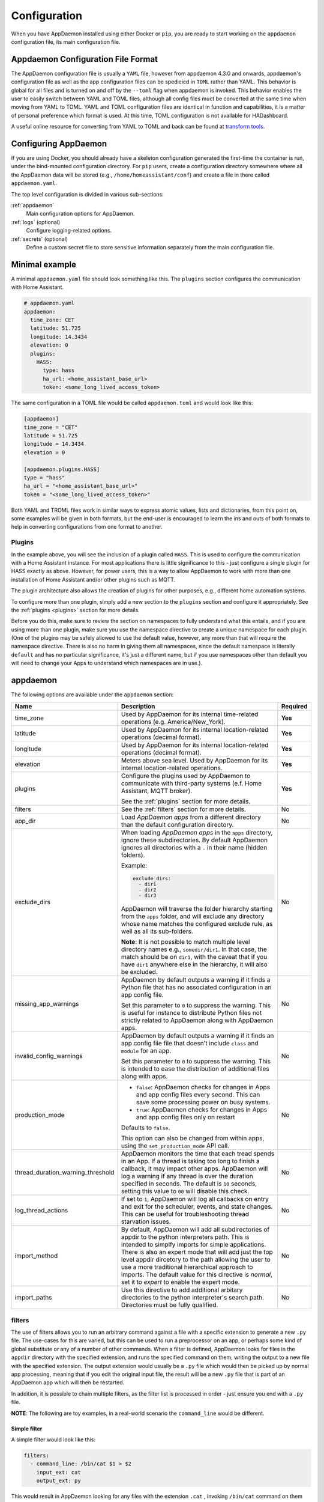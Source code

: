 *************
Configuration
*************

When you have AppDaemon installed using either Docker or ``pip``, you are ready to
start working on the ``appdaemon`` configuration file, its main configuration file.

Appdaemon Configuration File Format
===================================

The AppDaemon configuration file is usually a ``YAML`` file, however from appdaemon 4.3.0 and onwards, appdaemon's configuration file
as well as the app configuration files can be spedicied in ``TOML`` rather than YAML. This behavior
is global for all files and is turned on and off by the ``--toml`` flag when appdaemon is invoked. This behavior
enables the user to easily switch between YAML and TOML files, although all config files muct be converted at the same time when moving from YAML to TOML.
YAML and TOML configuration files are identical in function and capabilities, it is a matter of personal preference which format is used. At this time,
TOML configuration is not available for HADashboard.

A useful online resource for converting from YAML to TOML and back can be found at `transform tools <https://transform.tools/yaml-to-toml>`_.

Configuring AppDaemon
=====================

If you are using Docker, you should already have a skeleton configuration generated the first-time the container is run, under the bind-mounted configuration directory.
For ``pip`` users, create a configuration directory somewhere where all the AppDaemon data will be stored (e.g., ``/home/homeassistant/conf``) and create a file in there called ``appdaemon.yaml``.

The top level configuration is divided in various sub-sections:

:ref:`appdaemon`
  Main configuration options for AppDaemon.
:ref:`logs` (optional)
  Configure logging-related options.
:ref:`secrets` (optional)
  Define a custom secret file to store sensitive information separately from the main configuration file.

Minimal example
===============

A minimal ``appdaemon.yaml`` file should look something like this.
The ``plugins`` section configures the communication with Home Assistant.

.. code:: yaml

    # appdaemon.yaml
    appdaemon:
      time_zone: CET
      latitude: 51.725
      longitude: 14.3434
      elevation: 0
      plugins:
        HASS:
          type: hass
          ha_url: <home_assistant_base_url>
          token: <some_long_lived_access_token>

The same configuration in a TOML file would be called ``appdaemon.toml`` and would look like this:

.. code:: toml

  [appdaemon]
  time_zone = "CET"
  latitude = 51.725
  longitude = 14.3434
  elevation = 0

  [appdaemon.plugins.HASS]
  type = "hass"
  ha_url = "<home_assistant_base_url>"
  token = "<some_long_lived_access_token>"

Both YAML and TROML files work in similar ways to express atomic values, lists and dictionaries, from this point on, some examples will be given in both formats, but the end-user
is encouraged to learn the ins and outs of both formats to help in converting configurations from one format to another.

Plugins
-------

In the example above, you will see the inclusion of a plugin called ``HASS``.
This is used to configure the communication with a Home Assistant instance.
For most applications there is little significance to this - just configure a single plugin for HASS exactly as above. However, for power users, this is a way to allow AppDaemon to work with more than one installation of Home Assistant and/or other plugins such as MQTT.

The plugin architecture also allows the creation of plugins for other purposes, e.g.,
different home automation systems.

To configure more than one plugin, simply add a new section to the ``plugins`` section and configure it appropriately. See the :ref:`plugins <plugins>` section for more details.

Before you do this, make sure to review the section on namespaces to fully understand what this entails, and if you are using more than one plugin, make sure you use the namespace directive to create a unique namespace for each plugin.
(One of the plugins may be safely allowed to use the default value, however, any more than that will require the namespace directive. There is also no harm in giving them all namespaces, since the default namespace is literally ``default``
and has no particular significance, it's just a different name, but if you use namespaces other than default you will need to change your Apps to understand which namespaces are in use.).

.. _appdaemon:

appdaemon
=========

The following options are available under the ``appdaemon`` section:

.. list-table::
  :widths:  10 70 10
  :header-rows: 1

  * - Name
    - Description
    - Required

  * - time_zone
    - Used by AppDaemon for its internal time-related operations (e.g. America/New_York).
    - **Yes**

  * - latitude
    - Used by AppDaemon for its internal location-related operations (decimal format).
    - **Yes**

  * - longitude
    - Used by AppDaemon for its internal location-related operations (decimal format).
    - **Yes**

  * - elevation
    - Meters above sea level. Used by AppDaemon for its internal location-related operations.
    - **Yes**

  * - plugins
    - Configure the plugins used by AppDaemon to communicate with third-party systems (e.f. Home Assistant, MQTT broker).

      See the :ref:`plugins` section for more details.
    - **Yes**

  * - filters
    - See the :ref:`filters` section for more details.
    - No

  * - app_dir
    - Load *AppDaemon apps* from a different directory than the default configuration directory.
    - No

  * - exclude_dirs
    - When loading *AppDaemon apps* in the ``apps`` directory, ignore these subdirectories.
      By default AppDaemon ignores all directories with a ``.`` in their name (hidden folders).

      Example:

      .. code:: yaml

        exclude_dirs:
          - dir1
          - dir2
          - dir3

      AppDaemon will traverse the folder hierarchy starting from the ``apps`` folder, and will exclude any directory whose name matches the configured exclude rule, as well as all its sub-folders.

      .. TODO: This part is not clear. Don't we want to exclude the parent directory `somedir`?

      **Note**: It is not possible to match multiple level directory names e.g., ``somedir/dir1``.
      In that case, the match should be on ``dir1``, with the caveat that if you have ``dir1`` anywhere else in the hierarchy, it will also be excluded.
    - No


  * - missing_app_warnings

      .. TODO: reference to ``apps.yaml` without having introduced it before
    - AppDaemon by default outputs a warning if it finds a Python file that has no associated configuration in an app config file.

      Set this parameter to ``0`` to suppress the warning. This is useful for instance to distribute Python files not strictly related to AppDaemon along with AppDaemon apps.
    - No

  * - invalid_config_warnings
    - AppDaemon by default outputs a warning if it finds an app config file file that doesn’t include ``class`` and ``module`` for an app.

      Set this parameter to ``0`` to suppress the warning.
      This is intended to ease the distribution of additional files along with apps.
    - No

  * - production_mode
    - - ``false``: AppDaemon checks for changes in Apps and app config files every second. This can save some processing power on busy systems.
      - ``true``: AppDaemon checks for changes in Apps and app config files only on restart

      Defaults to ``false``.

      This option can also be changed from within apps, using the ``set_production_mode`` API call.
    - No

  * - thread_duration_warning_threshold
    - AppDaemon monitors the time that each tread spends in an App.
      If a thread is taking too long to finish a callback, it may impact other apps.
      AppDaemon will log a warning if any thread is over the duration specified in seconds. The default is ``10`` seconds, setting this value to ``00`` will disable this check.
    - No

  * - log_thread_actions
    - If set to ``1``, AppDaemon will log all callbacks on entry and exit for the scheduler, events, and state changes.
      This can be useful for troubleshooting thread starvation issues.
    - No

  * - import_method
    - By default, AppDaemon will add all subdirectories of appdir to the python interpreters path. This is intended to simplfy imports for simple applications. There is also an expert mode that will add just the top level appdir dircetory to the path allowing the user to use a more traditional hierarchical approach to imports. The default value for this directive is `normal`, set it to `expert` to enable the expert mode.
    - No

  * - import_paths
    - Use this directive to add additional arbitary directories to the python interpreter's search path. Directories must be fully qualified.
    - No


.. _filters:

filters
-------

The use of filters allows you to run an arbitrary command against a file with a specific extension to generate a new ``.py`` file. The use-cases for this are varied, but this can be used to run a preprocessor on an app, or perhaps some kind of global substitute or any of a number of other commands.
When a filter is defined, AppDaemon looks for files in the ``appdir`` directory with the specified extension, and runs the specified command on them, writing the output to a new file with the specified extension.
The output extension would usually be a ``.py`` file which would then be picked up by normal app processing, meaning that if you edit the original input file, the result will be a new ``.py`` file that is part of an AppDaemon app which will then be restarted.

In addition, it is possible to chain multiple filters, as the filter list is processed in order - just ensure you end with a ``.py`` file.

**NOTE**: The following are toy examples, in a real-world scenario the ``command_line`` would be different.

Simple filter
^^^^^^^^^^^^^
A simple filter would look like this:

.. code:: yaml

  filters:
    - command_line: /bin/cat $1 > $2
      input_ext: cat
      output_ext: py

This would result in AppDaemon looking for any files with the extension ``.cat`` , invoking ``/bin/cat`` command on them and creating a file with an extension of ``.py``.
In the ``command_line``, ``$1`` and ``$2`` are replaced by the correctly named input and output files. In this sample filter, the output file is just a copy of the input, but this technique could be used with more advanced commands such as ``sed`` and ``awk``, or even ``m4`` if more complex manipulations are needed.

Chaining filters
^^^^^^^^^^^^^^^^
A chained set of filters might look like this:

.. code:: yaml

  filters:
    - command_line: /bin/cat $1 > $2
      input_ext: mat
      output_ext: cat
    - command_line: /bin/cat $1 > $2
      input_ext: cat
      output_ext: py

These filters will run in the defined order: starting from a ``.mat`` file, the first filter outputs a ``.cat`` file, then the second filter picks it up, outputting a final ``.py`` file, which can be used as a AppDaemon app in the usual way.

Distinct filters
^^^^^^^^^^^^^^^^
Finally, it is possible to have multiple unconnected filters like so:

.. code:: yaml

  filters:
    - command_line: /bin/cat $1 > $2
      input_ext: mat
      output_ext: .py
    - command_line: /bin/cat $1 > $2
      input_ext: cat
      output_ext: py

Here we have defined ``.mat`` and ``.cat`` files as both creating new ``.py`` files, unrelated to each other.


Advanced options
----------------

The following settings provide a high level of control over AppDaemon's internal functioning, but for most users they should be left at their default settings.

.. list-table::
  :widths:  10 70 10
  :header-rows: 1

  * - Name
    - Description
    - Default

  * - total_threads
    - The number of dedicated worker threads to create for running the apps.
      Normally, AppDaemon will create enough threads to provide one per app, or default to ``10`` if app pinning is turned off.

      Setting this to a specific value will turn off automatic thread management.
    -

  * - pin_apps
    - If ``true``, AppDaemon apps will be pinned to a particular thread.
      This should avoids complications around re-entrant code and locking of instance variables.
    - ``true``

  * - pin_threads
    - Number of threads to use for pinned apps, allowing the user to section off a sub-pool just for pinned apps.

      By default all threads are used for pinned apps.
    -

  * - threadpool_workers
    - Maximum number of worker threads to be internally used by AppDaemon to execute the calls asynchronously.
    - ``10``

  * - load_distribution
    - Algorithm to use for load balancing between unpinned apps.

      Possible values: ``round-robin``, ``random``, ``load``
    - ``round-robin``

  * - timewarp
    - Equivalent to the command line flag ``-t``, but this option takes precedence over the CLI flag.
    -

  * - qsize_warning_threshold
    - Total number of items on thread queues before a warning is issued.
    - ``50``

  * - qsize_warning_step
    - If total queue size is over ``qsize_warning_threshold``, issue a warning every ``<qsize_warning_step>`` times the utility loop executes (normally this is once every second).
    - ``60``

  * - qsize_warning_iterations
    - If set to a value greater than ``0``, when total queue size is over ``qsize_warning_threshold``, issue a warning every ``<qsize_warning_step>`` times the utility loop executes,
      but not until the queue size has been exceeded for a minimum of ``<qsize_warning_iterations>`` iterations.

      This allows you to tune out brief expected spikes in queue size.

    - ``5``

  * - uvloop
    - If ``true``, AppDaemon will use `uvloop <https://github.com/MagicStack/uvloop>`_ instead of the default Python ``asyncio`` loop.
      It is said to improve the speed of the loop.
      For more information about ``uvloop`` see `here <https://magic.io/blog/uvloop-blazing-fast-python-networking>`_.
    - ``false``

  * - namespaces
    - Configure one or more User Defined Namespaces and set their writeback strategy.

      Example:

      .. code:: yaml

        namespaces:
          andrew:
            # writeback is one of
            # `safe`, `performance` or `hybrid`
            writeback: safe
          jim:
            writeback: performance
          fred:
            writeback: hybrid

    -




.. _logs:

logs
====

This section is entirely optional. It consists of a number of log entries that describe both *system* and *user* logs.
The logs named ``main_log``, ``error_log``, ``diag_log`` and ``access_log`` have special significance and are used to describe AppDaemons *system* logs.
Any other named log under this section will result in the creation of a *user* log, which can be written to by your apps.

The 4 built-in *system* logs are the following:

-  ``main_log`` is the path to where you want ``AppDaemon`` to
   keep its main log.
-  ``error_log`` is the name of the logfile for errors - this
   will usually be errors during compilation and execution of the apps.

   If ``errorfile = STDERR`` errors are sent to stderr instead of a
   file, if not specified, the output will be sent to STDERR.
-  ``diag_log`` is the name of the log file for diagnostic information. This will contain information form the ``log_thread_actions`` parameter, as well as information dumped from AppDaemon's internal state when the AppDaemon process is sent a ``SIGUSR1`` signal.
- ``access_log`` is the log that AppDaemon will write access information to for HADashboard and the admin interface.

All 4 logs have defaults, so they do not need to be specified, but if any parameters are defined, they will override the defaults.

A simple logs section might look like this:

.. code:: yaml

    logs:
      main_log:
        filename: /export/pegasus/hass/appdaemon_test/logs/appdaemon.log
      access_log:
        filename: /export/pegasus/hass/appdaemon_test/logs/access.log
      error_log:
        filename: /export/pegasus/hass/appdaemon_test/logs/error.log
      diag_log:
        filename: /export/pegasus/hass/appdaemon_test/logs/diag.log
        log_generations: 5
        log_size: 1024
        format: "{asctime} {levelname:<8} {appname:<10}: {message}"
      test_log:
        name: TestLog
        filename: /export/pegasus/hass/appdaemon_test/logs/test.log

All directives are optional with the exception of ``name`` for user defined logs. The directives have the following meanings:

The directives are as follows:

-  ``filename`` (optional) is the path to where you want the file to be written. If the directive is not
   specified, the output is sent to STDOUT.
-  ``log_size`` (optional) is the maximum size a logfile will get to
   before it is rotated if not specified, this will default to 1000000
   bytes.
-  ``log_generations`` (optional) is the number of rotated logfiles that
   will be retained before they are overwritten if not specified, this
   will default to 3 files.
- ``format`` (optional) Format string for the log file - standard `str.format() logger format <https://docs.python.org/3.6/library/string.html#format-string-syntax>`__
- ``date_format`` (optional) - Format string to specify how the date is rendered in standard `datetime strftime() format <https://docs.python.org/3.6/library/datetime.html#strftime-strptime-behavior>`__
- ``filter_threshold`` (optional) - number of repetitions of a log line allowed before filtering starts (default is 1). Setting ``filter_threshold`` to zero will turn off log filtering entirely - since AppDaemon relies on this mechanism internally to prevent certain types of log loops, this is not recommended.
- ``filter_timeout`` (optional) - timeout for log filtering. Duplicate log entries that are output less frequently than this value will not have filtering applied (default is 0.9 seconds)
- ``filter_repeat_delay`` (optional) - when filtering, repeating messages will be printed out periodically every ``filter_repeat_delay`` seconds (default is 5 seconds)

Note: Filter parameters are set globally, but are applied to individual apps and modules within AppDaemon. This means that log messages interspersed from different apps or from AppDaemon itself even though different, will not reset the filtering of log messages from an individual app if they carry on repeating.

In the above example, a user-defined log called ``test_log`` has also been created this can be accessed from apps directly from its logger object, or from the self.log call as follows:

.. code:: python

    # Native logger
    testlogger = self.get_user_log("test_log")
    testlogger.info("Hello %s", "jim")
    # self.log()
    self.log("Hello", log="test_log")


Note that the AppDaemon logs use an enhanced formatter that allows interpolation of the App Name in the logger output as well as all the other standard fields. In addition, the ``{asctime}`` token will give the right results if time travel is in use. For example, the default logfile format for AppDaemon's main log is:

.. code:: python

  {asctime} {levelname} {appname:<20}: {message}

AppDaemon's default time format is ``%Y-%m-%d %H:%M:%S.%f%z``.

-  ``total_threads`` (optional) - the number of dedicated worker threads to create for
   running the apps. Normally, AppDaemon will create enough threads to provide one per app, or default to 10 if app pinning is turned off. Setting this to a value will turn off automatic thread management.
-  ``pin_apps`` (optional) - When true (the default) Apps will be pinned to a particular thread which avoids complications around re-entrant code and locking of instance variables
-  ``pin_threads`` (optional) - Number of threads to use for pinned apps, allowing the user to section off a sub-pool just for pinned apps. Default is to use all threads for pinned apps.
- ``threadpool_workers`` (optional) - the number of max_workers threads to be used by AD internally to execute calls asynchronously. This defaults to ``10``.
- ``load_distribution`` - Algorithm to use for load balancing between unpinned apps. Can be ``round-robin`` (the default), ``random`` or ``load``
-  ``timewarp`` (optional) - equivalent to the command line flag ``-t`` but will take precedence
-  ``qsize_warning_threshold`` - total number of items on thread queues before a warning is issued, defaults to 50
-  ``qsize_warning_step`` - when total qsize is over ````qsize_warning_threshold`` a warning will be issued every time the ``qsize_warning_step`` times the utility loop executes (normally once every second), default is 60 meaning the warning will be issued once every 60 seconds.
-  ``qsize_warning_iterations`` - if set to a value greater than 0, when total qsize is over ````qsize_warning_threshold`` a warning will be issued every time the ``qsize_warning_step`` times the utility loop executes but not until the qsize has been excessive for a minimum of ``qsize_warning_iterations``. This allows you to tune out brief expected spikes in Q size. Default is 5, usually meaning 5 seconds.
-  ``uvloop`` (optional) - When ``True``, AD will switch from using default python asyncio loop, to utilizing the uvloop. This is said to improve the speed of the loop. More can be read `here <https://magic.io/blog/uvloop-blazing-fast-python-networking>`__ about uvloop.
- ``namespaces`` (optional) - configure one or more User Defined Namespaces and set their writeback strategy

.. code:: yaml

    namespaces:
        andrew:
          # writeback is safe, performance or hybrid
          writeback: safe
        jim:
          writeback: performance
        fred:
          writeback: hybrid

- ``use_dictionary_unpacking`` (optional) - when this option is set to true, AppDaemon will supply individual keyword arguments to your callback rather than a dictionary, suitable for use with the python dictionary unpack operator (**)

.. _secrets:

secrets
=======

AppDaemon supports the use of `secrets` in the configuration file, to allow separate storage of sensitive information such as passwords.
By default AppDaemon looks for a file called ``secrets.yaml`` or ``secrets.toml`` in the configuration directory.
You can configure AppDaemon to load a different secrets file by defining its path by defining a top-level ``secrets`` configuration.

The file should be a simple list of all the secrets. The secrets can be later referred to using the ``!secret`` directive in the configuration file, this works for both YAML and TOML.

An example ``secrets.yaml`` might look like this:

.. code:: yaml

    token: ABCDEFG
    appdaemon_key: password456

The secrets can then be referred to as follows:

.. code:: yaml

    appdaemon:
      api_key: !secret appdaemon_key
      threads: '10'
      plugins:
        HASS:
          type: hass
          token: !secret token
          ha_url: http://192.168.1.20:8123

.. _plugins:

plugins
=======

In the required ``plugins:`` sub-section, there will usually be one or more plugins with a number of directives introduced by a top level name. Some of these are common to all plugins:

-  ``type`` (required) The type of the plugin.
-  ``namespace`` (optional) - which namespace to use. This can safely be left out unless you are planning to use multiple plugins (see below)
- ``disable`` (optional) - if set to ``true``, the plugin will not be loaded - defaults to ``false``.

Plugins also support some optional parameters:

- ``refresh_delay`` - How often the complete state of the plugin is refreshed, in seconds. Default is 600 seconds.
- ``refresh_timeout`` - How long to wait for the state refresh before cancelling it, in seconds. Default is 30 seconds.
- ``persist_entities`` - If `True` all entities created within the plugin's namespace will be persitent within AD. So in the event of a restart, the entities will be recreated in the same namespace

The rest will vary depending upon which plugin type is in use.

HASS
----

To configure the HASS plugin, in addition to the required parameters above, you will need to add the following:

-  ``type:`` This must be declared and it must be ``hass``
-  ``ha_url`` (required for the ``hass`` plugin) is a reference to your home assistant installation and
   must include the correct port number and scheme (``http://`` or ``https://`` as appropriate)
-  ``ha_key`` should be set to your home assistant API password if you have one, otherwise it can be removed. This directive is deprecated - you should use the ``token`` directive instead
-  ``token`` (required) - set the long-lived token for access to your hass instance (see later for a description of how to create a long-lived access token)
-  ``cert_verify`` (optional) - flag for cert verification for HASS -
   set to ``False`` to disable verification on self-signed certs, or certs for which the address used doesn't match the cert address (e.g., using an internal IP address)
-  ``api_port`` (optional) - Port the AppDaemon RESTFul API will listen
   on. If not specified, the RESTFul API will be turned off.
-  ``app_init_delay`` (optional) - If specified, when AppDaemon connects to HASS each time, it will wait for this number of seconds before initializing apps and listening for events. This is useful for HASS instances that have subsystems that take time to initialize (e.g., zwave).
-  ``retry_secs`` (optional) - If specified, AD will wait for this many seconds in between retries to connect to HASS (default 5 seconds)
-  ``appdaemon_startup_conditions`` - see `HASS Plugin Startup Conditions <#hass-plugin-startup-conditions>`__
-  ``plugin_startup_conditions`` - see `HASS Plugin Startup Conditions <#hass-plugin-startup-conditions>`__
-  ``q_timeout`` (optional, 30 seconds) - amount of time to wait for a response from Home Assistant before returning an error

For example:

.. code:: yaml

    app_dir: /etc/appdaemon/apps

An example of the HASS plugin configured with YAML could look like the following:

.. code:: yaml

    secrets: /some/path
    log:
      accessfile: /export/hass/appdaemon_test/logs/access.log
      errorfile: /export/hass/appdaemon_test/logs/error.log
      logfile: /export/hass/appdaemon_test/logs/appdaemon.log
      log_generations: 3
      log_size: 1000000
    appdaemon:
      threads: 10
      time_zone: <time zone>
      api_port: 5000
      api_key: !secret api_key
      api_ssl_certificate: <path/to/root/CA/cert>
      api_ssl_key: <path/to/root/CA/key>
      plugins:
        HASS:
          type: hass
          ha_url: <some_url>
          token: <token>
          cert_path: <path/to/root/CA/cert>
          cert_verify: True
          namespace: default

Or in TOML:

.. code:: toml

  secrets = "/some/path"

  [log]
  accessfile = "/export/hass/appdaemon_test/logs/access.log"
  errorfile = "/export/hass/appdaemon_test/logs/error.log"
  logfile = "/export/hass/appdaemon_test/logs/appdaemon.log"
  log_generations = 3
  log_size = 1_000_000

  [appdaemon]
  threads = 10
  time_zone = "<time zone>"
  api_port = 5_000
  api_key = "api_key"
  api_ssl_certificate = "<path/to/root/CA/cert>"
  api_ssl_key = "<path/to/root/CA/key>"

  [appdaemon.plugins.HASS]
  type = "hass"
  ha_url = "<some_url>"
  token = "<token>"
  cert_path = "<path/to/root/CA/cert>"
  cert_verify = true
  namespace = "default"


Authentication
^^^^^^^^^^^^^^

HASS has recently moved to a new authentication model. For programs such as ``AppDaemon`` it is necessary to create a Long-Lived Access Token, then provide that token to AppDaemon with the ``token`` directive in the HASS plugin parameters. To create a Long-Lived Access Token for AppDaemon, do the following:

1. Login as the user that you want to create the token for and open the user profile. The profile is found by clicking the icon next to the ``Home Assistant`` label to the left of the web ui when the burger menu is clicked:

.. figure:: images/Profile.png
   :alt: Profile

2. At the bottom of the user profile is the Long-Lived Access Tokens section. Click on "Create Token"

.. figure:: images/create_token.png
   :alt: Create Token

This will pop up a dialog that asks you for the name of the token - this can be anything, it's just to remind you what the token was created for - ``AppDaemon`` is as good a name as any. When you are done click ``OK``

.. figure:: images/popup.png
   :alt: Popup


3. A new dialog will popup with the token itself showing:

.. figure:: images/token.png
   :alt: Token

Copy this string and add it as the argument of the ``token`` directive in your HASS Plugin section:

.. code:: yaml

    token: ABCDEF

A real token will be a lot longer than this and will consist of a string of random letters and numbers. For example:

``eyJ0eXAiOiJKV1QiLCJhbGciOiJIUzI1NiJ9.eyJpc3MiOiIwZmRkYmE0YTM0MTY0...``

4. A reference to your new token will be shown in the Long-Lived tokens section, and you can revoke access via this token at any time by pressing the delete icon. The token will last for 10 years.

.. figure:: images/list.png
   :alt: List

Startup conditions
^^^^^^^^^^^^^^^^^^

The HASS plugin has the ability to pause startup until various criteria have been met. This can be useful to avoid running apps that require certain entities to exist or to wait for an event to happen before the apps are started. There are 2 types of startup criteria, and they are added :

- appdaemon_startup_conditions - These conditions are checked when AppDaemon starts.  AppDaemon will not start the HASS plugin until all of these conditions are met.
- plugin_startup_conditions - These conditions are checked if HASS restarts while AppDaemon is up.  AppDaemon will not start the HASS plugin until all of these conditions are met.



AppDamon will pause the startup of the plugin until the conditions have been met. In particular, apps will not have their ``initialize()`` functions run until the conditions have been met. **These two sets of conditions operate independently.  If you want the same behavior during both startup scenarios then you need to include both sets of conditions in the configuration file and make them the same. Each set of conditions takes the same format, and there are 3 types of conditions. Currently each condition block supports only one of each type of condition.**

delay
'''''

Delay startup for a number of seconds, e.g.:

    ``delay:10``

state
'''''


Wait until a specific state exists or has a specific value or set of values. The values are specified as an inline dictionary as follows:

- wait until an entity exists - ``state: {entity: <entity id>}``
- wait until an entity exists and has a specific value for its state: ``state: {entity: <entity id>, value: {state: "on"}}``
- wait until an entity exists and has a specific value for an attribute: ``state: {entity: <entity id>, value: {attributes: {attribute: value}}}``

States and values can be mixed, and they must all match with the state at a point in time for the condition to be satisfied, for instance:

.. code:: YAML

    state: {entity: light.office_1, value: {state: "on", attributes: {brightness: 254}}}

event
'''''

Wait for a specific event.

- wait for a specific event of a given type: ``{event_type: <event name>}``
- wait for a specific event with specific data: ``{event_type: <event name>, data:{service_data:{entity_id: <some entity>}, service: <some service>}}``

Different condition types may be specified in combination with the following caveats:

- The delay event always executes immediately upon startup, only once. No other checking is performed while the delay is in progress
- State events will be evaluated after any delay every time a new state change event comes in
- Events will be evaluated at the time the event arrives. If there is an additional state event, and it does not match, the event will be discarded, and the plugin will continue to wait until all conditions have been met. This is true even if the state event has previously matched but has reverted to a non-matching state.

Examples
''''''''

Wait for ZWave to complete initialization upon a HASS restart:

.. code:: YAML

    plugin_startup_conditions:
        event: {event_type: zwave.network_ready}


Wait for a specific input boolean to be triggered when AppDaemon restarts:

.. code:: YAML

    appdaemon_startup_conditions:
        event: {event_type: call_service, data:{domain: homeassistant, service_data:{entity_id: input_boolean.heating}, service: turn_on}}


MQTT
----

To configure the MQTT plugin, in addition to the required parameters above, you will need to add the following:


-  ``type:`` This must be declared and it must be ``mqtt``
-  ``namespace:`` (optional) This will default to ``default``
-  ``client_host:`` (optional) The IP address or DNS of the Broker. Defaults to 127.0.0.1 which is the localhost
-  ``client_port:`` (optional) The port number used to access the broker. Defaults to ``1883``
-  ``client_transport:`` (optional) The transport protocol used to access the broker. This can be either ``tcp`` or ``websockets`` Defaults to ``tcp``
-  ``client_clean_session:`` (optional) If the broker should clear the data belonging to the client when it disconnects. Defaults to ``True``
-  ``client_id:`` (optional) The client id to be used by the plugin, to connect to the broker. If not declared, this will be auto-generated by the plugin. The generated the client id can be retrieved within the app
-  ``client_user:`` (optional) The username to be used by the plugin to connect to the broker. It defaults to ``None``, so no username is used
-  ``client_password:`` (optional) The password to be used by the plugin to connect to the broker. It defaults to ``None``, so no password is used
-  ``client_cert:`` (optional) The certificate to be used when using SSL
-  ``tls_version:``  (optional) TLS/SSL protocol version to use. Available options are: ``auto``, ``1.0``, ``1.1``, ``1.2``. Defaults to ``auto``
-  ``verify_cert:`` (optional) This is used to determine if to verify the certificate or not. This defaults to ``True`` and should be left as True; if not no need having any certificate installed
-  ``event_name:`` (optional) The preferred event name to be used by the plugin. This name is what apps will listen to, to pick up data within apps. This defaults to ``MQTT_MESSAGE``
-  ``client_topics:`` (optional) This is a list of topics the plugin is to subscribe to on the broker. This defaults to ``#``, meaning it subscribes to all topics on the broker. This can be set to ``NONE``, if it is desired to use the subscribe service call within apps, to subscribe to topics.
-  ``client_qos:`` (optional) The quality of service (QOS) level to be used in subscribing to the topics. This will also be used as the default ``qos``, when publishing and the qos is not specified by the publishing app.
-  ``birth_topic:`` (optional) This is the topic other clients can subscribe to, to pick up the data sent by the client, when the plugin connects to the broker. If not specified, one is auto-generated
-  ``birth_payload:`` (optional) This is the payload sent by the plugin when it connects to the broker. If not specified, it defaults to ``online``
-  ``birth_retain:`` (optional) This tells the broker if it should retain the birth message. If not specified, it defaults to ``True``
-  ``will_topic:`` (optional) This is the topic other clients can subscribe to, to pick up the data sent by the broker, when the plugin unceremoniously disconnects from the broker. If not specified, one is auto-generated
-  ``will_payload:`` (optional) This is the payload sent by the broker when the plugin unceremoniously disconnects from the broker. If not specified, it defaults to ``offline``
-  ``will_retain:`` (optional) This tells the broker if it should retain the will message. If not specified, it defaults to ``True``
- ``shutdown_payload:`` (optional) This is the payload sent to the broker when the plugin disconnects from the broker cleanly. It uses the same topic as the ``will_topic``, and if not specified, defaults to the same payload message and ``will_payload``
- ``force_start:`` (optional) Normally when AD restarts, and the plugin cannot confirm connection to the MQTT broker, it keeps retrying until it has established a connection; this can prevent AD from starting up completely. This can be problematic, if AD is trying to connect to a Cloud broker, and the internet is down. If one is certain of the broker details being correct, and there is a possibility of the broker bring down (e.g., loss of internet connection if using an external broker), the ``force_start`` flag can be set to ``True``. This way AD will start up as usual, and when the broker is online, the plugin will connect to it. This defaults to ``False``

All auto-generated data can be picked up within apps, using the ``self.get_plugin_config()`` API

An example of the MQTT plugin could look like the following:

.. code:: yaml

     MQTT:
        type: mqtt
        namespace: mqtt
        verbose: True
        client_host: Broker IP Address or DNS
        client_port: Broker PORT Number
        client_id: Client_ID
        client_user: username
        client_password: password
        ca_cert: ca_cert
        tls_version: auto
        client_cert: mycert
        client_key: mykey
        verify_cert: True
        event_name: MQTT_EVENT
        client_topics:
           - hermes/intent/#
           - hermes/hotword/#

Or in TOML:

.. code:: toml

  [MQTT]
  type = "mqtt"
  namespace = "mqtt"
  verbose = true
  client_host = "Broker IP Address or DNS"
  client_port = "Broker PORT Number"
  client_id = "Client_ID"
  client_user = "username"
  client_password = "password"
  ca_cert = "ca_cert"
  tls_version = "auto"
  client_cert = "mycert"
  client_key = "mykey"
  verify_cert = true
  event_name = "MQTT_EVENT"
  client_topics = [ "hermes/intent/#", "hermes/hotword/#" ]


Creating a test app
===================

`This test app assumes the use of the HASS plugin, changes will be required to the app if another plugin is in use`.

To add an initial test app to match the configuration above, we need to
first create an ``apps`` subdirectory under the conf directory. Then
create a file in the apps directory called ``hello.py``, and paste the
following into it using your favorite text editor:

.. code:: python

    import hassapi as hass

    #
    # Hello World App
    #
    # Args:
    #

    class HelloWorld(hass.Hass):

      def initialize(self):
         self.log("Hello from AppDaemon")
         self.log("You are now ready to run Apps!")

Then, we can create a file called apps.yaml in the apps directory and add an entry for the Hello World App like this:

.. code:: yaml

    hello_world:
      module: hello
      class: HelloWorld

Or if we are using TOML:

.. code:: toml

  [hello_world]
  module = "hello"
  class = "HelloWorld"

App configuration is fully described in the `API doc <AD_API_REFERENCE.html>`__.

With this app in place we will be able to test the App part of AppDaemon
when we first run it.

Configuring the HTTP Component
------------------------------

The HTTP component provides a unified front end to `AppDaemon's Admin Interface`, `HADashboard`, and the `AppDaemon API`. It requires some initial configuration, but the dashboard and admin interface can be separately enabled or disabled. This component also creates a folder in the configuration directory called ``www``, if it doesn't exist. To serve custom static content like images, videos or html pages, simply drop the content into the www folder and it becomes available via the browser or dashboard. Content stored in this folder can be accessed using ``http://AD_IP:Port/local/<content to be accessed>``. Where `AD_IP:Port` is the url as defined below using the http component.

It has it's own top-level section in AppDaemon.yaml, and one mandatory argument, ``url``:

.. code:: yaml

    http:
        url: http://192.168.1.20:5050


-  ``url`` - the URL you want the HTTP component to listen on


To password protect ``AppDaemon`` use the ``password`` directive:

.. code:: yaml

    http:
        url: http://192.168.1.20:5050
        password: some_password

Or you can use the secret function and place the actual password in your
``secrets.yaml`` file:

.. code:: yaml

      password: !secret ad_password

To enable https support for the HTTP Component and by extension the HADashboard and Admin UI, add the following directives
pointing to your certificate and keyfile:

.. code:: yaml

    http:
        url: http://192.168.1.20:5050
        password: some_password
        ssl_certificate: /etc/letsencrypt/live/somehost/fullchain.pem
        ssl_key: /etc/letsencrypt/live/somehost/privkey.pem

AppDaemon uses websockets as the default protocol for streaming events from AppDaemon to the dashboard and admin interface so the dashboard can respond to events in real-time. Some older devices, e.g., original iPad models, do not support websockets. In this case, you may use the alternative socket.io protocol which has better support for older devices. To do this, set the ``transport`` parameter to ``socketio``. The default is ``ws`` which means the websockets protocol will be used:

.. code:: yaml

    http:
        transport: socketio

Additionally, arbitrary headers can be supplied in all server responses from AppDaemon with this configuration:

.. code:: yaml

    http:
      headers:
        My-Header-Here: "The Value Of My Header"

Headers are especially useful for dealing with CORS. In order to allow CORS from any domain, consider the following configuration:

.. code:: yaml

    http:
      headers:
        Access-Control-Allow-Origin: "*"

This component can also be used to setup custom static directories, which has contents within it that needs to be served using
AD's internal web server. This can range from images, videos, html pages and the likes. To do this, consider the configuration below:

.. code:: yaml

    http:
      static_dirs:
        videos: /home/pi/video_clips
        pictures: /home/pi/pictures

The above configuration assumes that the user has a folder, that has stored within it video clips from like cameras. To access
the videos stored in the video_clip folder via a browser or Dashboard, the url can be used ``http://AD_IP:Port/local/videos/<video to be accessed>``. Like wise, the pictures can be accessed using ``http://AD_IP:Port/local/pictures/<picture to be accessed>``. Using this directive does support the use of relative paths.

Configuring the Dashboard
-------------------------

Configuration of the dashboard component (HADashboard) is described
separately in the `Dashboard <DASHBOARD_INSTALL.html>`__ documentation.
Note that the dashboard depends on the HTTP section being configured to correctly function.

Configuring the API
-------------------

The AppDaemon App API is configured by adding a top-level directive to appdaemon.yaml:

.. code:: yaml

    api:

It takes no arguments.

Configuring the Admin Interface
-------------------------------

The updated admin Interface, new in 4.2.0 is a front end to AppDaemon that allows you to monitor it's inner workings such as
thread activity, registered callbacks and entities. Over time it is expected to evolve into a full management tool
for AppDaemon allowing the user to configure, troubleshoot and monitor all of AppDaemon's functions.

The Admin Interface is configured by first adding the HTTP Component and then also adding the top-level directive to appdaemon.yaml:

.. code:: yaml

    admin:

The Interface can be accessed using a web browser and pointing it to the HTTP component URL.

Note: the old admin interface can still be used by specifying the ``old_admin`` directive:

.. code:: yaml

    old_admin:

Accessing Directories via Apps
------------------------------

Directories used by AD internally either declared by the user or not, can be accessed by the user via apps. The following directories
are available:

- ``configuration``: self.config_dir
- ``apps``: self.app_dir
- ``dashboard``: self.dashboard_dir


Example Apps
============

There are a number of example apps under ``conf/examples`` in the `git
repository <https://github.com/home-assistant/appdaemon>`__ , and the ``conf/examples.yaml`` file gives sample parameters
for them.
